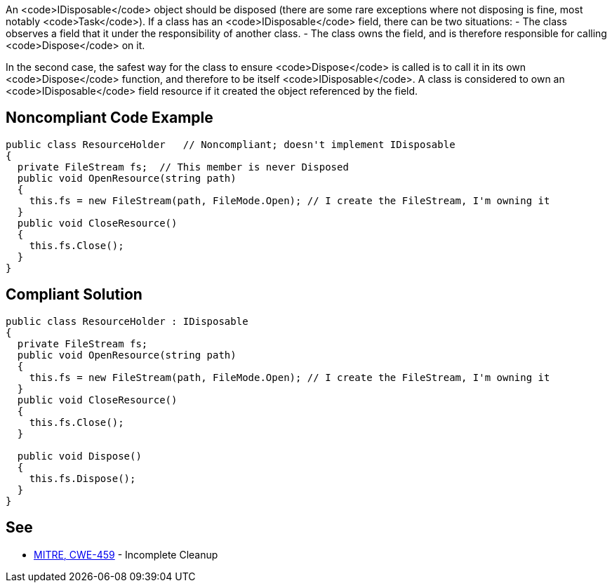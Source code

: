 An <code>IDisposable</code> object should be disposed (there are some rare exceptions where not disposing is fine, most notably <code>Task</code>). If a class has an <code>IDisposable</code> field, there can be two situations:
- The class observes a field that it under the responsibility of another class. 
- The class owns the field, and is therefore responsible for calling <code>Dispose</code> on it.

In the second case, the safest way for the class to ensure <code>Dispose</code> is called is to call it in its own <code>Dispose</code> function, and therefore to be itself <code>IDisposable</code>. A class is considered to own an <code>IDisposable</code> field resource if it created the object referenced by the field.


== Noncompliant Code Example

----
public class ResourceHolder   // Noncompliant; doesn't implement IDisposable
{
  private FileStream fs;  // This member is never Disposed
  public void OpenResource(string path)
  {
    this.fs = new FileStream(path, FileMode.Open); // I create the FileStream, I'm owning it
  }
  public void CloseResource()
  {
    this.fs.Close();
  }
}
----


== Compliant Solution

----
public class ResourceHolder : IDisposable 
{ 
  private FileStream fs; 
  public void OpenResource(string path) 
  { 
    this.fs = new FileStream(path, FileMode.Open); // I create the FileStream, I'm owning it
  } 
  public void CloseResource() 
  { 
    this.fs.Close(); 
  } 

  public void Dispose() 
  { 
    this.fs.Dispose(); 
  } 
} 
----


== See

* http://cwe.mitre.org/data/definitions/459.html[MITRE, CWE-459] - Incomplete Cleanup

